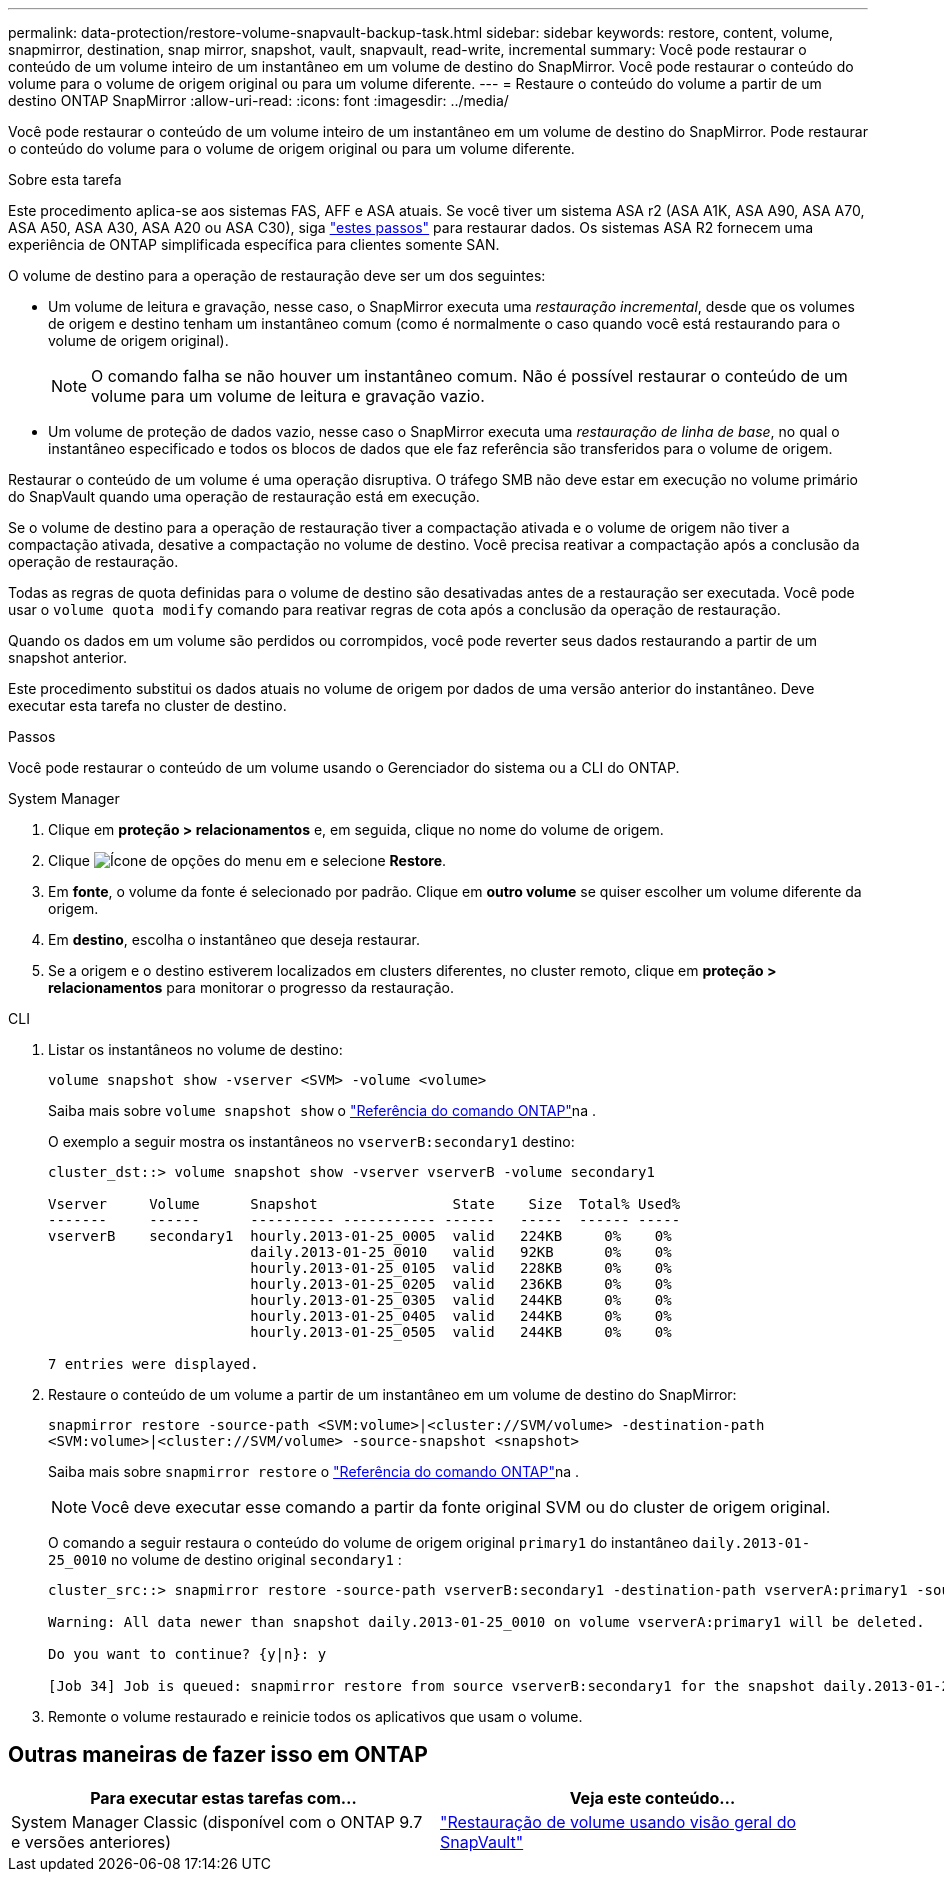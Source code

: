 ---
permalink: data-protection/restore-volume-snapvault-backup-task.html 
sidebar: sidebar 
keywords: restore, content, volume, snapmirror, destination, snap mirror, snapshot, vault, snapvault, read-write, incremental 
summary: Você pode restaurar o conteúdo de um volume inteiro de um instantâneo em um volume de destino do SnapMirror. Você pode restaurar o conteúdo do volume para o volume de origem original ou para um volume diferente. 
---
= Restaure o conteúdo do volume a partir de um destino ONTAP SnapMirror
:allow-uri-read: 
:icons: font
:imagesdir: ../media/


[role="lead"]
Você pode restaurar o conteúdo de um volume inteiro de um instantâneo em um volume de destino do SnapMirror. Pode restaurar o conteúdo do volume para o volume de origem original ou para um volume diferente.

.Sobre esta tarefa
Este procedimento aplica-se aos sistemas FAS, AFF e ASA atuais. Se você tiver um sistema ASA r2 (ASA A1K, ASA A90, ASA A70, ASA A50, ASA A30, ASA A20 ou ASA C30), siga link:https://docs.netapp.com/us-en/asa-r2/data-protection/restore-data.html["estes passos"^] para restaurar dados. Os sistemas ASA R2 fornecem uma experiência de ONTAP simplificada específica para clientes somente SAN.

O volume de destino para a operação de restauração deve ser um dos seguintes:

* Um volume de leitura e gravação, nesse caso, o SnapMirror executa uma _restauração incremental_, desde que os volumes de origem e destino tenham um instantâneo comum (como é normalmente o caso quando você está restaurando para o volume de origem original).
+
[NOTE]
====
O comando falha se não houver um instantâneo comum. Não é possível restaurar o conteúdo de um volume para um volume de leitura e gravação vazio.

====
* Um volume de proteção de dados vazio, nesse caso o SnapMirror executa uma _restauração de linha de base_, no qual o instantâneo especificado e todos os blocos de dados que ele faz referência são transferidos para o volume de origem.


Restaurar o conteúdo de um volume é uma operação disruptiva. O tráfego SMB não deve estar em execução no volume primário do SnapVault quando uma operação de restauração está em execução.

Se o volume de destino para a operação de restauração tiver a compactação ativada e o volume de origem não tiver a compactação ativada, desative a compactação no volume de destino. Você precisa reativar a compactação após a conclusão da operação de restauração.

Todas as regras de quota definidas para o volume de destino são desativadas antes de a restauração ser executada. Você pode usar o `volume quota modify` comando para reativar regras de cota após a conclusão da operação de restauração.

Quando os dados em um volume são perdidos ou corrompidos, você pode reverter seus dados restaurando a partir de um snapshot anterior.

Este procedimento substitui os dados atuais no volume de origem por dados de uma versão anterior do instantâneo. Deve executar esta tarefa no cluster de destino.

.Passos
Você pode restaurar o conteúdo de um volume usando o Gerenciador do sistema ou a CLI do ONTAP.

[role="tabbed-block"]
====
.System Manager
--
. Clique em *proteção > relacionamentos* e, em seguida, clique no nome do volume de origem.
. Clique image:icon_kabob.gif["Ícone de opções do menu"] em e selecione *Restore*.
. Em *fonte*, o volume da fonte é selecionado por padrão. Clique em *outro volume* se quiser escolher um volume diferente da origem.
. Em *destino*, escolha o instantâneo que deseja restaurar.
. Se a origem e o destino estiverem localizados em clusters diferentes, no cluster remoto, clique em *proteção > relacionamentos* para monitorar o progresso da restauração.


--
.CLI
--
. Listar os instantâneos no volume de destino:
+
[source, cli]
----
volume snapshot show -vserver <SVM> -volume <volume>
----
+
Saiba mais sobre `volume snapshot show` o link:https://docs.netapp.com/us-en/ontap-cli/volume-snapshot-show.html["Referência do comando ONTAP"^]na .

+
O exemplo a seguir mostra os instantâneos no `vserverB:secondary1` destino:

+
[listing]
----

cluster_dst::> volume snapshot show -vserver vserverB -volume secondary1

Vserver     Volume      Snapshot                State    Size  Total% Used%
-------     ------      ---------- ----------- ------   -----  ------ -----
vserverB    secondary1  hourly.2013-01-25_0005  valid   224KB     0%    0%
                        daily.2013-01-25_0010   valid   92KB      0%    0%
                        hourly.2013-01-25_0105  valid   228KB     0%    0%
                        hourly.2013-01-25_0205  valid   236KB     0%    0%
                        hourly.2013-01-25_0305  valid   244KB     0%    0%
                        hourly.2013-01-25_0405  valid   244KB     0%    0%
                        hourly.2013-01-25_0505  valid   244KB     0%    0%

7 entries were displayed.
----
. Restaure o conteúdo de um volume a partir de um instantâneo em um volume de destino do SnapMirror:
+
`snapmirror restore -source-path <SVM:volume>|<cluster://SVM/volume> -destination-path <SVM:volume>|<cluster://SVM/volume> -source-snapshot <snapshot>`

+
Saiba mais sobre `snapmirror restore` o link:https://docs.netapp.com/us-en/ontap-cli/snapmirror-restore.html["Referência do comando ONTAP"^]na .

+

NOTE: Você deve executar esse comando a partir da fonte original SVM ou do cluster de origem original.

+
O comando a seguir restaura o conteúdo do volume de origem original `primary1` do instantâneo `daily.2013-01-25_0010` no volume de destino original `secondary1` :

+
[listing]
----
cluster_src::> snapmirror restore -source-path vserverB:secondary1 -destination-path vserverA:primary1 -source-snapshot daily.2013-01-25_0010

Warning: All data newer than snapshot daily.2013-01-25_0010 on volume vserverA:primary1 will be deleted.

Do you want to continue? {y|n}: y

[Job 34] Job is queued: snapmirror restore from source vserverB:secondary1 for the snapshot daily.2013-01-25_0010.
----
. Remonte o volume restaurado e reinicie todos os aplicativos que usam o volume.


--
====


== Outras maneiras de fazer isso em ONTAP

[cols="2"]
|===
| Para executar estas tarefas com... | Veja este conteúdo... 


| System Manager Classic (disponível com o ONTAP 9.7 e versões anteriores) | link:https://docs.netapp.com/us-en/ontap-system-manager-classic/volume-restore-snapvault/index.html["Restauração de volume usando visão geral do SnapVault"^] 
|===